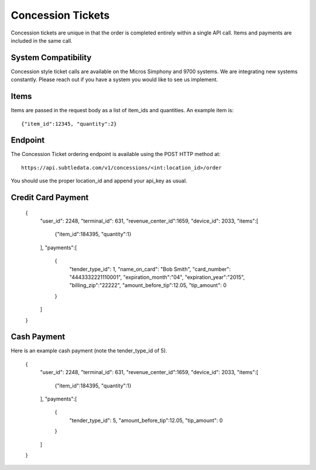 .. _concession_calls:

Concession Tickets
===================

Concession tickets are unique in that the order is completed entirely within a single API call.  Items and payments are included in the same call.

System Compatibility
--------------------------
Concession style ticket calls are available on the Micros Simphony and 9700 systems.  We are integrating new systems constantly.  Please reach out if you have a system you would like to see us implement.

Items
-------------------------------------

Items are passed in the request body as a list of item_ids and quantities.  An example item is: ::

	{"item_id":12345, "quantity":2}

Endpoint
-------------------------------------
The Concession Ticket ordering endpoint is available using the POST HTTP method at: ::

    https://api.subtledata.com/v1/concessions/<int:location_id>/order

You should use the proper location_id and append your api_key as usual.


Credit Card Payment
-------------------------------------
	{
	  "user_id": 2248,
	  "terminal_id": 631,
	  "revenue_center_id":1659,
	  "device_id": 2033,
	  "items":[
	    {"item_id":184395, "quantity":1}
	  ],
	  "payments":[
	    {
	      "tender_type_id": 1,
	      "name_on_card": "Bob Smith",
	      "card_number": "4443332221110001",
	      "expiration_month":"04",
	      "expiration_year":"2015",
	      "billing_zip":"22222",
	      "amount_before_tip":12.05,
	      "tip_amount": 0
	    }
	  ]
	}


Cash Payment
-------------------------------------
Here is an example cash payment (note the tender_type_id of 5).

	{
	  "user_id": 2248,
	  "terminal_id": 631,
	  "revenue_center_id":1659,
	  "device_id": 2033,
	  "items":[
	    {"item_id":184395, "quantity":1}
	  ],
	  "payments":[
	    {
	      "tender_type_id": 5,
	      "amount_before_tip":12.05,
	      "tip_amount": 0
	    }
	  ]
	}